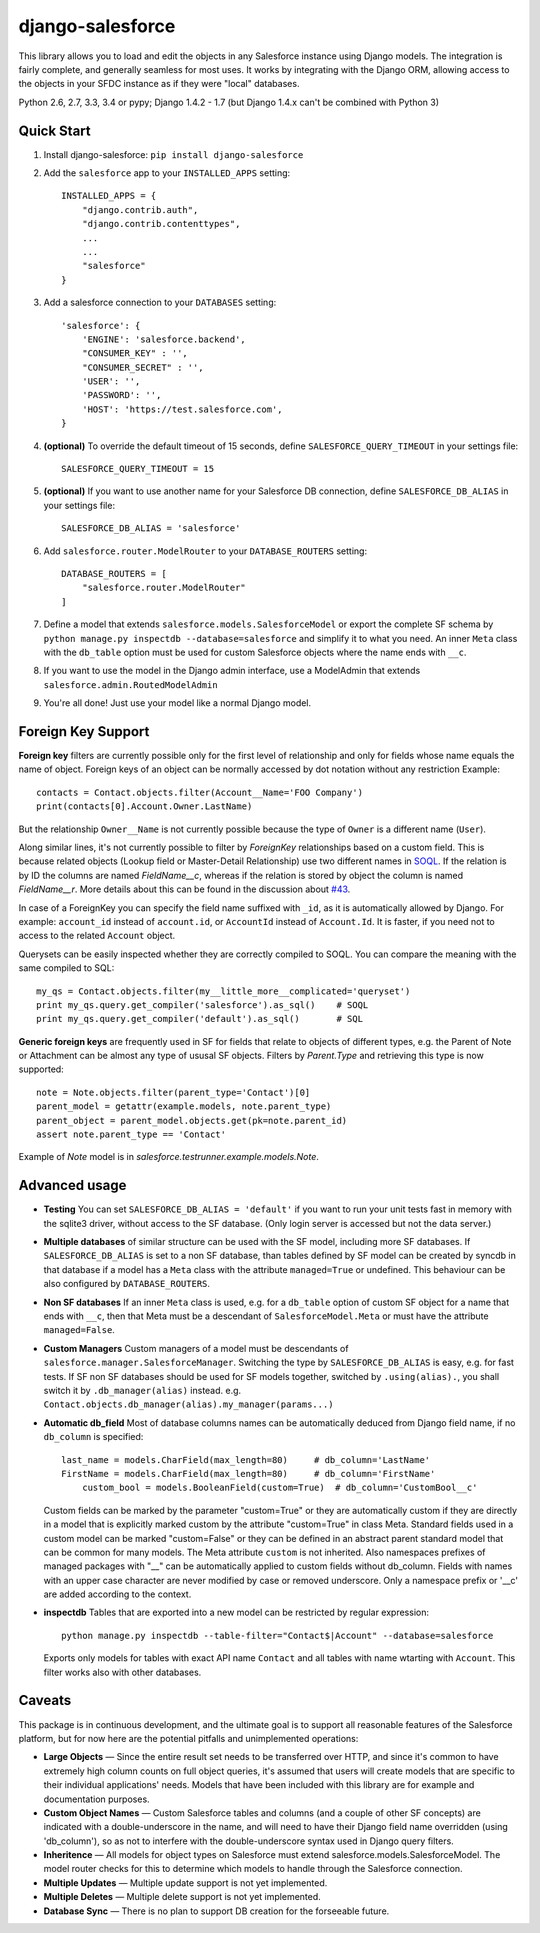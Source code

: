 django-salesforce
=================

.. image:: https://travis-ci.org/freelancersunion/django-salesforce.svg?branch=master
   :target: https://travis-ci.org/freelancersunion/django-salesforce

This library allows you to load and edit the objects in any Salesforce instance using Django models. The integration
is fairly complete, and generally seamless for most uses. It works by integrating with the Django ORM, allowing access
to the objects in your SFDC instance as if they were "local" databases.

Python 2.6, 2.7, 3.3, 3.4 or pypy; Django 1.4.2 - 1.7 (but Django 1.4.x can't be combined with Python 3)

Quick Start
-----------

1. Install django-salesforce: ``pip install django-salesforce``

2. Add the ``salesforce`` app to your ``INSTALLED_APPS`` setting::

    INSTALLED_APPS = {
        "django.contrib.auth",
        "django.contrib.contenttypes",
        ...
        ...
        "salesforce"
    }


3. Add a salesforce connection to your ``DATABASES`` setting::

    'salesforce': {
        'ENGINE': 'salesforce.backend',
        "CONSUMER_KEY" : '',
        "CONSUMER_SECRET" : '',
        'USER': '',
        'PASSWORD': '',
        'HOST': 'https://test.salesforce.com',
    }


4. **(optional)** To override the default timeout of 15 seconds,
   define ``SALESFORCE_QUERY_TIMEOUT`` in your settings file::

    SALESFORCE_QUERY_TIMEOUT = 15

5. **(optional)** If you want to use another name for your Salesforce DB
   connection, define ``SALESFORCE_DB_ALIAS`` in your settings file::

    SALESFORCE_DB_ALIAS = 'salesforce'

6. Add ``salesforce.router.ModelRouter`` to your ``DATABASE_ROUTERS``
   setting::

    DATABASE_ROUTERS = [
        "salesforce.router.ModelRouter"
    ]

7. Define a model that extends ``salesforce.models.SalesforceModel``
   or export the complete SF schema by
   ``python manage.py inspectdb --database=salesforce`` and simplify it
   to what you need. An inner ``Meta`` class with the ``db_table`` option must
   be used for custom Salesforce objects where the name ends with ``__c``.

8. If you want to use the model in the Django admin interface, use a
   ModelAdmin that extends ``salesforce.admin.RoutedModelAdmin``

9. You're all done! Just use your model like a normal Django model.

Foreign Key Support
-------------------

**Foreign key** filters are currently possible only for the first level of
relationship and only for fields whose name equals the name of object.
Foreign keys of an object can be normally accessed by dot notation without any
restriction
Example::

    contacts = Contact.objects.filter(Account__Name='FOO Company')
    print(contacts[0].Account.Owner.LastName)

But the relationship ``Owner__Name`` is not currently possible because the
type of ``Owner`` is a different name (``User``).

Along similar lines, it's not currently possible to filter by `ForeignKey`
relationships based on a custom field. This is because related objects
(Lookup field or Master-Detail Relationship) use two different names in
`SOQL <http://www.salesforce.com/us/developer/docs/soql_sosl/>`__. If the
relation is by ID the columns are named `FieldName__c`, whereas if the relation
is stored by object the column is named `FieldName__r`. More details about
this can be found in the discussion about `#43 <https://github.com/freelancersunion/django-salesforce/issues/43>`__.

In case of a ForeignKey you can specify the field name suffixed with ``_id``,
as it is automatically allowed by Django. For example: ``account_id`` instead
of ``account.id``, or ``AccountId`` instead of ``Account.Id``. It is faster,
if you need not to access to the related ``Account`` object.

Querysets can be easily inspected whether they are correctly compiled to SOQL.
You can compare the meaning with the same compiled to SQL::

    my_qs = Contact.objects.filter(my__little_more__complicated='queryset')
    print my_qs.query.get_compiler('salesforce').as_sql()    # SOQL
    print my_qs.query.get_compiler('default').as_sql()       # SQL

**Generic foreign keys** are frequently used in SF for fields that relate to
objects of different types, e.g. the Parent of Note or Attachment can be almost
any type of ususal SF objects. Filters by `Parent.Type` and retrieving this
type is now supported::

    note = Note.objects.filter(parent_type='Contact')[0]
    parent_model = getattr(example.models, note.parent_type)
    parent_object = parent_model.objects.get(pk=note.parent_id)
    assert note.parent_type == 'Contact'

Example of `Note` model is in `salesforce.testrunner.example.models.Note`.

Advanced usage
--------------

-  **Testing** You can set ``SALESFORCE_DB_ALIAS = 'default'`` if you want to
   run your unit tests fast in memory with the sqlite3 driver, without access
   to the SF database. (Only login server is accessed but not the data server.)
-  **Multiple databases** of similar structure can be used with the SF model,
   including more SF databases. If ``SALESFORCE_DB_ALIAS`` is set to a non SF
   database, than tables defined by SF model can be created by syncdb in that
   database if a model has a ``Meta`` class with the attribute ``managed=True``
   or undefined. This behaviour can be also configured by ``DATABASE_ROUTERS``.
-  **Non SF databases** If an inner ``Meta`` class is used, e.g. for a
   ``db_table`` option of custom SF object for a name that ends with ``__c``,
   then that Meta must be a descendant of ``SalesforceModel.Meta`` or must have
   the attribute ``managed=False``.
-  **Custom Managers** Custom managers of a model must be descendants of
   ``salesforce.manager.SalesforceManager``.
   Switching the type by ``SALESFORCE_DB_ALIAS`` is easy, e.g. for fast tests.
   If SF non SF databases should be used for SF models together, switched by
   ``.using(alias).``, you shall switch it by ``.db_manager(alias)`` instead.
   e.g. ``Contact.objects.db_manager(alias).my_manager(params...)``
-  **Automatic db_field** Most of database columns names can be automatically
   deduced from Django field name, if no ``db_column`` is specified::

     last_name = models.CharField(max_length=80)     # db_column='LastName'
     FirstName = models.CharField(max_length=80)     # db_column='FirstName'
	 custom_bool = models.BooleanField(custom=True)  # db_column='CustomBool__c'

   Custom fields can be marked by the parameter "custom=True" or they are
   automatically custom if they are directly in a model that is explicitly
   marked custom by the attribute "custom=True" in class Meta. Standard
   fields used in a custom model can be marked "custom=False" or they can be
   defined in an abstract parent standard model that can be common for many
   models. The Meta attribute ``custom`` is not inherited. Also namespaces
   prefixes of managed packages with "__" can be automatically applied to
   custom fields without db_column.
   Fields with names with an upper case character are never modified by case or
   removed underscore. Only a namespace prefix or '__c' are added according to
   the context.

-  **inspectdb** Tables that are exported into a new model can be restricted
   by regular expression::

    python manage.py inspectdb --table-filter="Contact$|Account" --database=salesforce

   Exports only models for tables with exact API name ``Contact`` and all
   tables with name wtarting with ``Account``. This filter works also with
   other databases.

Caveats
-------

This package is in continuous development, and the ultimate goal is to
support all reasonable features of the Salesforce platform, but for now
here are the potential pitfalls and unimplemented operations:

-  **Large Objects** — Since the entire result set needs to be transferred
   over HTTP, and since it's common to have extremely high column counts
   on full object queries, it's assumed that users will create models that
   are specific to their individual applications' needs. Models that have
   been included with this library are for example and documentation
   purposes.
-  **Custom Object Names** — Custom Salesforce tables and columns (and a
   couple of other SF concepts) are indicated with a double-underscore in
   the name, and will need to have their Django field name overridden
   (using 'db\_column'), so as not to interfere with the double-underscore
   syntax used in Django query filters.
-  **Inheritence** — All models for object types on Salesforce must
   extend salesforce.models.SalesforceModel. The model router checks for
   this to determine which models to handle through the Salesforce
   connection.
-  **Multiple Updates** — Multiple update support is not yet
   implemented.
-  **Multiple Deletes** — Multiple delete support is not yet
   implemented.
-  **Database Sync** — There is no plan to support DB creation for the
   forseeable future.

